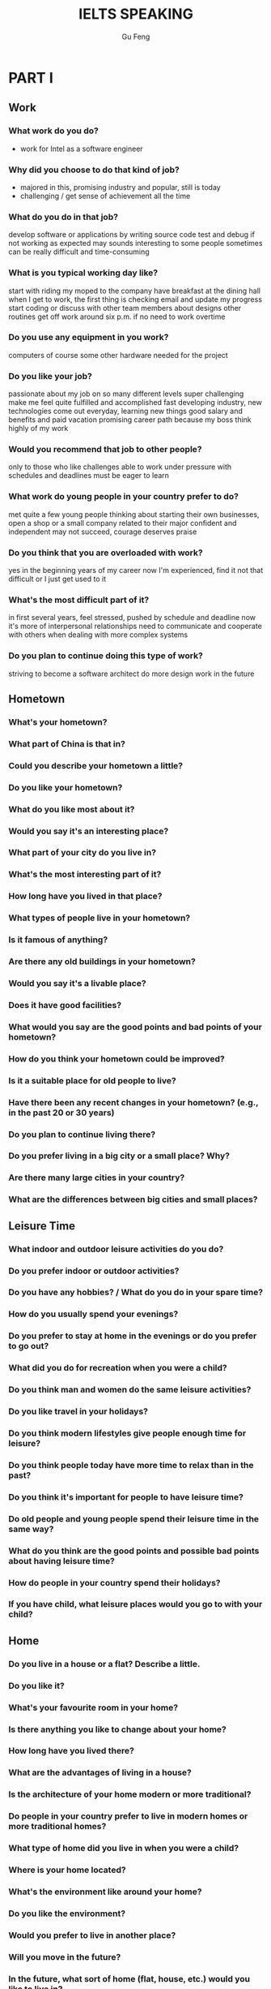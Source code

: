#+AUTHOR: Gu Feng
#+TITLE: IELTS SPEAKING
#+HTML_HEAD: <link rel="stylesheet" type="text/css" href="css/org.css" />
#+HTML: <meta name="viewport" content="width=device-width, initial-scale=1, maximum-scale=1, user-scalable=no">
#+OPTIONS: toc:2

* PART I
** Work
*** What work do you do?
    - work for Intel as a software engineer
*** Why did you choose to do that kind of job?
    - majored in this, promising industry and popular, still is today
    - challenging / get sense of achievement all the time
*** What do you do in that job?
    develop software or applications by writing source code
    test and debug if not working as expected
    may sounds interesting to some people
    sometimes can be really difficult and time-consuming
*** What is you typical working day like?
    start with riding my moped to the company
    have breakfast at the dining hall
    when I get to work, the first thing is checking email and update my progress
    start coding or discuss with other team members about designs
    other routines
    get off work around six p.m. if no need to work overtime
*** Do you use any equipment in you work?
    computers of course
    some other hardware needed for the project
*** Do you like your job?
    passionate about my job on so many different levels
    super challenging
    make me feel quite fulfilled and accomplished
    fast developing industry, new technologies come out everyday, learning new things
    good salary and benefits and paid vacation
    promising career path because my boss think highly of my work
*** Would you recommend that job to other people?
    only to those who like challenges
    able to work under pressure with schedules and deadlines
    must be eager to learn
*** What work do young people in your country prefer to do?
    met quite a few young people
    thinking about starting their own businesses, open a shop or a small company related to their major
    confident and independent
    may not succeed, courage deserves praise
*** Do you think that you are overloaded with work?
    yes in the beginning years of my career
    now I'm experienced, find it not that difficult
    or I just get used to it
*** What's the most difficult part of it?
    in first several years, feel stressed, pushed by schedule and deadline
    now it's more of interpersonal relationships
    need to communicate and cooperate with others when dealing with more complex systems
*** Do you plan to continue doing this type of work?
    striving to become a software architect
    do more design work in the future
** Hometown
*** What's your hometown?
*** What part of China is that in?
*** Could you describe your hometown a little?
*** Do you like your hometown?
*** What do you like most about it?
*** Would you say it's an interesting place?
*** What part of your city do you live in?
*** What's the most interesting part of it?
*** How long have you lived in that place?
*** What types of people live in your hometown?
*** Is it famous of anything?
*** Are there any old buildings in your hometown?
*** Would you say it's a livable place?
*** Does it have good facilities?
*** What would you say are the good points and bad points of your hometown?
*** How do you think your hometown could be improved?
*** Is it a suitable place for old people to live?
*** Have there been any recent changes in your hometown? (e.g., in the past 20 or 30 years)
*** Do you plan to continue living there?
*** Do you prefer living in a big city or a small place? Why?
*** Are there many large cities in your country?
*** What are the differences between big cities and small places?
** Leisure Time
*** What indoor and outdoor leisure activities do you do?
*** Do you prefer indoor or outdoor activities?
*** Do you have any hobbies? / What do you do in your spare time?
*** How do you usually spend your evenings?
*** Do you prefer to stay at home in the evenings or do you prefer to go out?
*** What did you do for recreation when you were a child?
*** Do you think man and women do the same leisure activities?
*** Do you like travel in your holidays?
*** Do you think modern lifestyles give people enough time for leisure?
*** Do you think people today have more time to relax than in the past?
*** Do you think it's important for people to have leisure time?
*** Do old people and young people spend their leisure time in the same way?
*** What do you think are the good points and possible bad points about having leisure time?
*** How do people in your country spend their holidays?
*** If you have child, what leisure places would you go to with your child?
** Home
*** Do you live in a house or a flat? Describe a little.
*** Do you like it?
*** What's your favourite room in your home?
*** Is there anything you like to change about your home?
*** How long have you lived there?
*** What are the advantages of living in a house?
*** Is the architecture of your home modern or more traditional?
*** Do people in your country prefer to live in modern homes or more traditional homes?
*** What type of home did you live in when you were a child?
*** Where is your home located?
*** What's the environment like around your home?
*** Do you like the environment?
*** Would you prefer to live in another place?
*** Will you move in the future?
*** In the future, what sort of home (flat, house, etc.) would you like to live in?
*** Would you like to live in a bigger house (or flat)?
*** Do you think you will leave home soon?
*** Do you plan to buy a home in the future?
*** Do you think your future home will be in your country or overseas?
** Train Travel
*** Do you often travel by train?
*** Do you like traveling by train?
*** What do you usually do when traveling by train?
*** What do you think are the benefits of traveling by train?
*** Do you ever take subway to travel somewhere?
* PART II & III
** Describe a course you learned at middle school, university or evening class.
   You should say:
       what the course was
       what you did at school, university or evening class
       who taught the course
   and explain what you learned from the course.
** Describe an intelligent person you know.
   You should say:
       who this person is
       when and where you first met him or her
       what kind of person he or she is
   and explain why you think this person is intelligent.
*** Do yo think it's important for people to be intelligent?
*** Is it the only thing that is important?
*** Do you think nowadays people need to be more intelligent than people in the past?
*** Do you think computer have "intelligence"?
*** What do you think is the difference between the intelligence of a computer and that of a human?
*** Do you think computers might one day be more intelligent than humans?
*** Do you think there are more highly intelligent children nowadays, compared to the past? (Why?/Why not?)
*** Do you think it's best for these highly intelligent children to go to normal schools or do you think they should go to special schools?
*** Do you think very intelligent people and not so intelligent people are born that way and their intelligence cannot be changed during their childhood?
*** Do you think intelligent people are happy?
*** Do you think play games can help children become more intelligent? (Why?/Why not?)
*** What do you do for play when you were a child?
** Describe a restaurant you like/that impresses you.
   You should say:
       where this restaurant is
       what type of food the restaurant has
       why you go to this restaurant
   and explain why you like this restaurant/this restaurant impresses you.
*** What are some reasons why people eat out?
*** Does it give people more status to eat in a restaurant rather than eat at home?
*** Do people now go to restaurants more than before? (Why?/Why not?)
*** Do you prefer to eat in a restaurant or at home?
*** What's the difference between eating at home and eating in a restaurant?
*** Is there any difference between home-cooked food and food in restaurants?
*** Which food do you think is healthier, restaurant food or home-cooked food?
*** How would you introduce a foreigner to the food and the food culture in your country?
*** In your opinion, what is a "healthy diet"?
*** What are some examples of unhealthy food?
*** Do you think children should learn to cook?
*** How should a person teach a child to cook?
*** When buying food (such as in a supermarket or food market), what do you think people pay attention to?
** Describe a situation (or a time) when you helped someone.
   You should say:
       what the situation was
       who he person was
       how you helped them
   and explain how you felt after helping them.
*** Do you like helping others?
*** In your view, should children be taught to help others?
*** How can we encourage children to help others?
*** Do you think people are less willing to help others these days, compared to the past? (Why?/Why not?)
*** Do people today trust others as much as they used to in the past?
*** How do people in your community help one another?
*** How do students, such as high school students, help each other?
*** How can charitable organizations help people?
*** What are some examples of such organizations in your country?
*** What do you think are the benefits of having unpaid volunteer workers?
*** How do you think the volunteers themselves benefit?
*** Should professionals be hired rather than using volunteer workers?
*** Do you think international aid, (e.t., from one national government to another), is important?
*** Can you give any examples of international aid?
*** Do you agree that all countries should come together to help solve some of the big problems that they have?
** Describe an unforgettable advertisement (that you saw or heard or liked).
   You should say:
       where you saw or heard it
       what kind of advertisement it was
       what the contents of the advertisement was (or, what product or service was advertised)
   and explain how you felt when you saw or heard this advertisement / why you like it.
*** In general, what are the pros and cons of advertising?
*** Do you think there's too much advertising in our daily lives?
*** Do people in your country like advertisements?
*** In what ways do advertisements influence people?
*** What are the different forms of advertising that we have in society today?
*** Which of those do you think is the most effective means of advertising?
*** Do you think most advertisements achieve their purpose? (Why?/Why not?)
*** What types of advertisements do people remember most?
*** Some people say that the high cost of advertising adds to the price of products and that if advertising was banned, this would make products cheaper. Do you agree?
*** Do you think the government should have more (or, stricter) control over (or, regulations concerning) advertising?
*** Do children pay attention to (or, like) advertisement?
*** What do you think is the impact of advertising on children?
*** Do you think advertising a certain product can ever have negative effects?
*** What about adverting tobacco and alcohol - do you think these products should be advertised at all (or, regulated)?
*** Do you think the brand of a product is important to people?
*** For the producer, what are the advantages of having a well-known brand name?
